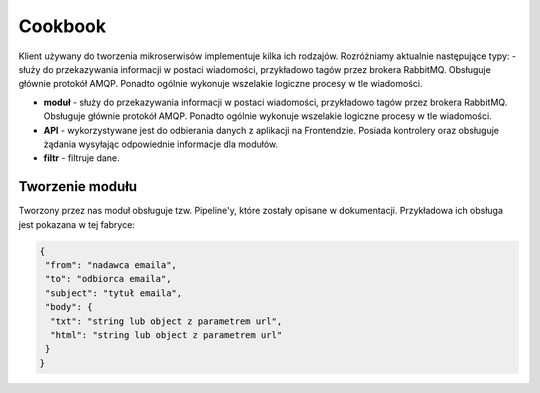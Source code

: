 #################################################
Cookbook
#################################################
Klient używany do tworzenia mikroserwisów implementuje kilka ich rodzajów.
Rozróżniamy aktualnie następujące typy:
- służy do przekazywania informacji w postaci wiadomości, przykładowo
tagów przez brokera RabbitMQ. Obsługuje głównie protokół AMQP. Ponadto ogólnie
wykonuje wszelakie logiczne procesy w tle wiadomości.

* **moduł** - służy do przekazywania informacji w postaci wiadomości, przykładowo tagów przez brokera RabbitMQ. Obsługuje głównie protokół AMQP. Ponadto ogólnie wykonuje wszelakie logiczne procesy w tle wiadomości.

* **API** - wykorzystywane jest do odbierania danych z aplikacji na Frontendzie. Posiada kontrolery oraz obsługuje żądania wysyłając odpowiednie informacje dla modułów.

* **filtr** - filtruje dane.

Tworzenie modułu
====================
Tworzony przez nas moduł obsługuje tzw. Pipeline'y, które zostały opisane w dokumentacji.
Przykładowa ich obsługa jest pokazana w tej fabryce:

.. code-block:: php

   {
    "from": "nadawca emaila",
    "to": "odbiorca emaila",
    "subject": "tytuł emaila",
    "body": {
     "txt": "string lub object z parametrem url",
     "html": "string lub object z parametrem url"
    }
   }
